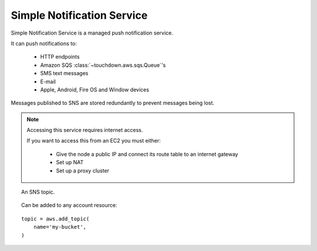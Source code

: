 Simple Notification Service
===========================

.. module:: touchdown.aws.sns
   :synopsis: Simple Notification Service.

Simple Notification Service is a managed push notification service.

It can push notifications to:

 * HTTP endpoints
 * Amazon SQS :class:`~touchdown.aws.sqs.Queue`'s
 * SMS text messages
 * E-mail
 * Apple, Android, Fire OS and Window devices

Messages published to SNS are stored redundantly to prevent messages being lost.

.. note:: Accessing this service requires internet access.

    If you want to access this from an EC2 you must either:

      * Give the node a public IP and connect its route table to an internet gateway
      * Set up NAT
      * Set up a proxy cluster


.. class:: Topic

    An SNS topic.

    Can be added to any account resource::

        topic = aws.add_topic(
            name='my-bucket',
        )

    .. attribute:: name

        The name of the bucket. This field is required, and it must be unique
        for the whole of Amazon AWS.

    .. attribute:: notify

        A list of resources that should be subscribed to this topic. Can be any
        of:

            * :class:`~touchdown.aws.sqs.Queue`

    .. attribute:: display_name

    .. attribute:: policy

    .. attribute:: delivery_policy
